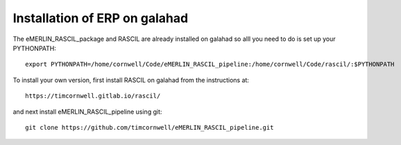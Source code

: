 .. _ERP_galahad_install:

Installation of ERP on galahad
==============================

The eMERLIN_RASCIL_package and RASCIL are already installed on galahad so alll you need to do is set up your
PYTHONPATH::

    export PYTHONPATH=/home/cornwell/Code/eMERLIN_RASCIL_pipeline:/home/cornwell/Code/rascil/:$PYTHONPATH

To install your own version, first install RASCIL on galahad from the instructions at::

    https://timcornwell.gitlab.io/rascil/

and next install eMERLIN_RASCIL_pipeline using git::

    git clone https://github.com/timcornwell/eMERLIN_RASCIL_pipeline.git


.. _feedback: mailto:realtimcornwell@gmail.com
